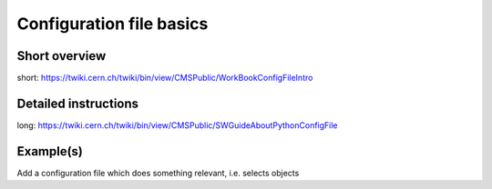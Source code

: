 Configuration file basics
=========================

Short overview
--------------
short: https://twiki.cern.ch/twiki/bin/view/CMSPublic/WorkBookConfigFileIntro

Detailed instructions
---------------------
long: https://twiki.cern.ch/twiki/bin/view/CMSPublic/SWGuideAboutPythonConfigFile

Example(s)
----------
Add a configuration file which does something relevant, i.e. selects objects

